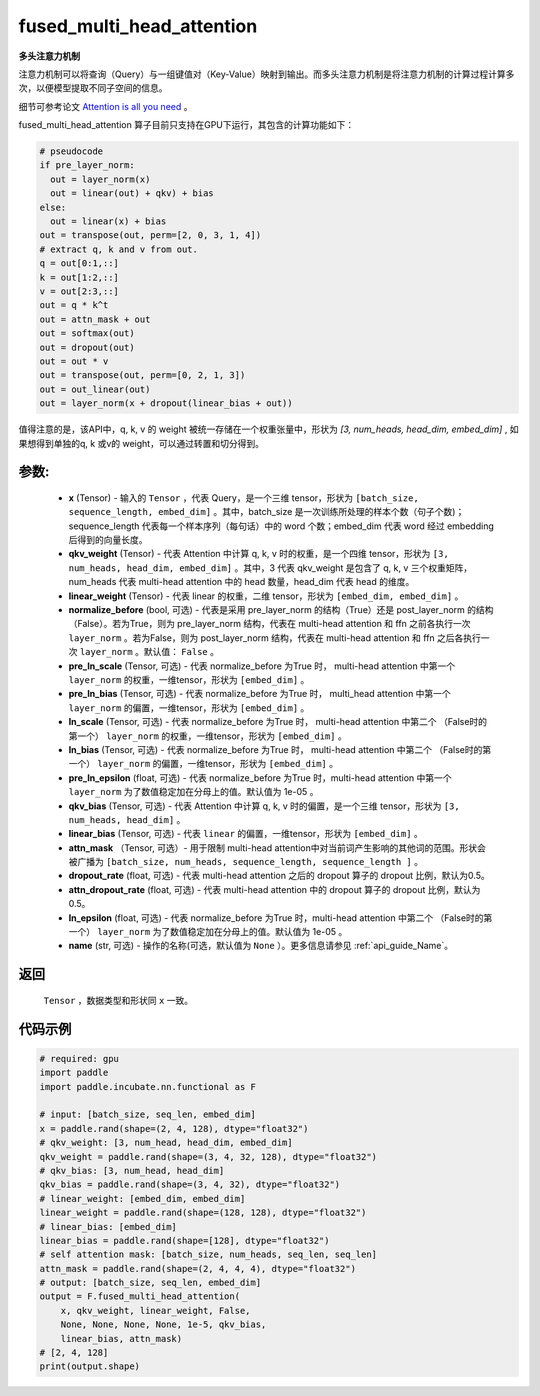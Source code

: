 .. _cn_api_incubate_nn_cn_fused_multi_head_attention:

fused_multi_head_attention
-------------------------------

.. py:function:: paddle.incubate.nn.functional.fused_multi_head_attention(x, qkv_weight, linear_weight, pre_layer_norm=False, pre_ln_scale=None, pre_ln_bias=None, ln_scale=None, ln_bias=None, pre_ln_epsilon=1e-05, qkv_bias=None, linear_bias=None, attn_mask=None, dropout_rate=0.5, attn_dropout_rate=0.5, ln_epsilon=1e-05, name=None)

**多头注意力机制**

注意力机制可以将查询（Query）与一组键值对（Key-Value）映射到输出。而多头注意力机制是将注意力机制的计算过程计算多次，以便模型提取不同子空间的信息。

细节可参考论文 `Attention is all you need <https://arxiv.org/pdf/1706.03762.pdf>`_ 。

fused_multi_head_attention 算子目前只支持在GPU下运行，其包含的计算功能如下：

.. code-block:: ipython

    # pseudocode
    if pre_layer_norm:
      out = layer_norm(x)
      out = linear(out) + qkv) + bias
    else:
      out = linear(x) + bias
    out = transpose(out, perm=[2, 0, 3, 1, 4])
    # extract q, k and v from out.
    q = out[0:1,::]
    k = out[1:2,::]
    v = out[2:3,::]
    out = q * k^t
    out = attn_mask + out
    out = softmax(out)
    out = dropout(out)
    out = out * v
    out = transpose(out, perm=[0, 2, 1, 3])
    out = out_linear(out)
    out = layer_norm(x + dropout(linear_bias + out))


值得注意的是，该API中，q, k, v 的 weight 被统一存储在一个权重张量中，形状为 `[3, num_heads, head_dim, embed_dim]` , 
如果想得到单独的q, k 或v的 weight，可以通过转置和切分得到。


参数:
::::::::::
    - **x** (Tensor) - 输入的 ``Tensor`` ，代表 Query，是一个三维 tensor，形状为 ``[batch_size, sequence_length, embed_dim]`` 。其中，batch_size 是一次训练所处理的样本个数（句子个数)；sequence_length 代表每一个样本序列（每句话）中的 word 个数；embed_dim 代表 word 经过 embedding 后得到的向量长度。
    - **qkv_weight** (Tensor) - 代表 Attention 中计算 q, k, v 时的权重，是一个四维 tensor，形状为 ``[3, num_heads, head_dim, embed_dim]`` 。其中，3 代表 qkv_weight 是包含了 q, k, v 三个权重矩阵，num_heads 代表 multi-head attention 中的 head 数量，head_dim 代表 head 的维度。
    - **linear_weight** (Tensor) - 代表 linear 的权重，二维 tensor，形状为 ``[embed_dim, embed_dim]`` 。
    - **normalize_before** (bool, 可选) - 代表是采用 pre_layer_norm 的结构（True）还是 post_layer_norm 的结构（False）。若为True，则为 pre_layer_norm 结构，代表在 multi-head attention 和 ffn 之前各执行一次 ``layer_norm`` 。若为False，则为 post_layer_norm 结构，代表在 multi-head attention 和 ffn 之后各执行一次 ``layer_norm`` 。默认值： ``False`` 。
    - **pre_ln_scale** (Tensor, 可选) - 代表 normalize_before 为True 时， multi-head attention 中第一个 ``layer_norm`` 的权重，一维tensor，形状为 ``[embed_dim]`` 。
    - **pre_ln_bias** (Tensor, 可选) - 代表 normalize_before 为True 时， multi_head attention 中第一个 ``layer_norm`` 的偏置，一维tensor，形状为  ``[embed_dim]`` 。
    - **ln_scale** (Tensor, 可选) - 代表 normalize_before 为True 时， multi-head attention 中第二个 （False时的第一个） ``layer_norm`` 的权重，一维tensor，形状为 ``[embed_dim]`` 。
    - **ln_bias** (Tensor, 可选) - 代表 normalize_before 为True 时， multi-head attention 中第二个 （False时的第一个） ``layer_norm`` 的偏置，一维tensor，形状为 ``[embed_dim]`` 。
    - **pre_ln_epsilon** (float, 可选) - 代表 normalize_before 为True 时，multi-head attention 中第一个 ``layer_norm`` 为了数值稳定加在分母上的值。默认值为 1e-05 。
    - **qkv_bias** (Tensor, 可选) - 代表 Attention 中计算 q, k, v 时的偏置，是一个三维 tensor，形状为 ``[3, num_heads, head_dim]`` 。
    - **linear_bias** (Tensor, 可选) - 代表 ``linear`` 的偏置，一维tensor，形状为 ``[embed_dim]`` 。
    - **attn_mask** （Tensor, 可选）- 用于限制 multi-head attention中对当前词产生影响的其他词的范围。形状会被广播为 ``[batch_size, num_heads, sequence_length, sequence_length ]`` 。
    - **dropout_rate** (float, 可选) - 代表 multi-head attention 之后的 dropout 算子的 dropout 比例，默认为0.5。
    - **attn_dropout_rate** (float, 可选) - 代表 multi-head attention 中的 dropout 算子的 dropout 比例，默认为0.5。
    - **ln_epsilon** (float, 可选) - 代表 normalize_before 为True 时，multi-head attention 中第二个 （False时的第一个） ``layer_norm`` 为了数值稳定加在分母上的值。默认值为 1e-05 。
    - **name** (str, 可选) - 操作的名称(可选，默认值为 ``None`` ）。更多信息请参见 :ref:`api_guide_Name`。

返回
::::::::::
    ``Tensor`` ，数据类型和形状同 ``x`` 一致。

代码示例
:::::::::

.. code-block:: python

    # required: gpu            
    import paddle
    import paddle.incubate.nn.functional as F

    # input: [batch_size, seq_len, embed_dim]
    x = paddle.rand(shape=(2, 4, 128), dtype="float32")
    # qkv_weight: [3, num_head, head_dim, embed_dim]
    qkv_weight = paddle.rand(shape=(3, 4, 32, 128), dtype="float32")
    # qkv_bias: [3, num_head, head_dim]
    qkv_bias = paddle.rand(shape=(3, 4, 32), dtype="float32")
    # linear_weight: [embed_dim, embed_dim]
    linear_weight = paddle.rand(shape=(128, 128), dtype="float32")
    # linear_bias: [embed_dim]
    linear_bias = paddle.rand(shape=[128], dtype="float32")
    # self attention mask: [batch_size, num_heads, seq_len, seq_len]
    attn_mask = paddle.rand(shape=(2, 4, 4, 4), dtype="float32")
    # output: [batch_size, seq_len, embed_dim]
    output = F.fused_multi_head_attention(
        x, qkv_weight, linear_weight, False,
        None, None, None, None, 1e-5, qkv_bias,
        linear_bias, attn_mask)
    # [2, 4, 128]
    print(output.shape)

